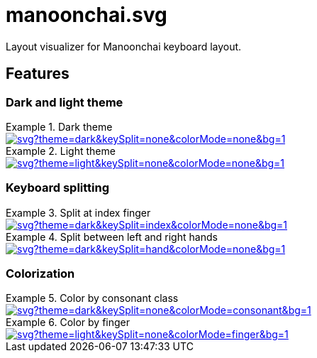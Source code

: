 = manoonchai.svg

Layout visualizer for Manoonchai keyboard layout.

== Features

=== Dark and light theme

.Dark theme
====
image::https://manoonchai-svg.vercel.app/api/svg?theme=dark&keySplit=none&colorMode=none&bg=1[link="https://manoonchai-svg.vercel.app/api/svg?theme=dark&keySplit=none&colorMode=none&bg=1"]
====

.Light theme
====
image::https://manoonchai-svg.vercel.app/api/svg?theme=light&keySplit=none&colorMode=none&bg=1[link="https://manoonchai-svg.vercel.app/api/svg?theme=light&keySplit=none&colorMode=none&bg=1"]
====

=== Keyboard splitting

.Split at index finger
====
image::https://manoonchai-svg.vercel.app/api/svg?theme=dark&keySplit=index&colorMode=none&bg=1[link="https://manoonchai-svg.vercel.app/api/svg?theme=dark&keySplit=index&colorMode=none&bg=1"]
====

.Split between left and right hands
====
image::https://manoonchai-svg.vercel.app/api/svg?theme=dark&keySplit=hand&colorMode=none&bg=1[link="https://manoonchai-svg.vercel.app/api/svg?theme=dark&keySplit=hand&colorMode=none&bg=1"]
====

=== Colorization

.Color by consonant class
====
image::https://manoonchai-svg.vercel.app/api/svg?theme=dark&keySplit=none&colorMode=consonant&bg=1[link="https://manoonchai-svg.vercel.app/api/svg?theme=dark&keySplit=none&colorMode=consonant&bg=1"]
====

.Color by finger
====
image::https://manoonchai-svg.vercel.app/api/svg?theme=light&keySplit=none&colorMode=finger&bg=1[link="https://manoonchai-svg.vercel.app/api/svg?theme=light&keySplit=none&colorMode=finger&bg=1"]
====
